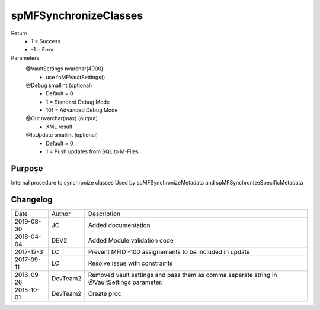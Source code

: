 
======================
spMFSynchronizeClasses
======================

Return
  - 1 = Success
  - -1 = Error
Parameters
  @VaultSettings nvarchar(4000)
    - use fnMFVaultSettings()
  @Debug smallint (optional)
    - Default = 0
    - 1 = Standard Debug Mode
    - 101 = Advanced Debug Mode
  @Out nvarchar(max) (output)
    - XML result
  @IsUpdate smallint (optional)
    - Default = 0
    - 1 = Push updates from SQL to M-Files

Purpose
=======

Internal procedure to synchronize classes
Used by spMFSynchronizeMetadata and spMFSynchronizeSpecificMetadata

Changelog
=========

==========  =========  ========================================================
Date        Author     Description
----------  ---------  --------------------------------------------------------
2019-08-30  JC         Added documentation
2018-04-04  DEV2       Added Module validation code
2017-12-3   LC         Prevent MFID -100 assignements to be included in update
2017-09-11  LC         Resolve issue with constraints
2016-09-26  DevTeam2   Removed vault settings and pass them as comma separate string in @VaultSettings parameter.
2015-10-01  DevTeam2   Create proc
==========  =========  ========================================================

